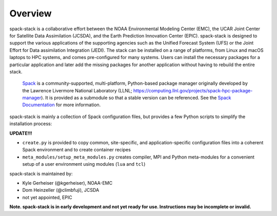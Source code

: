 .. _Overview:

*************************
Overview
*************************

spack-stack is a collaborative effort between the NOAA Environmental Modeling Center (EMC), the UCAR Joint Center for Satellite Data Assimilation (JCSDA), and the Earth Prediction Innovation Center (EPIC). spack-stack is designed to support the various applications of the supporting agencies such as the Unified Forecast System (UFS) or the Joint Effort for Data assimilation Integration (JEDI). The stack can be installed on a range of platforms, from Linux and macOS laptops to HPC systems, and comes pre-configured for many systems. Users can install the necessary packages for a particular application and later add the missing packages for another application without having to rebuild the entire stack.

 `Spack <https://github.com/spack/spack>`_ is a community-supported, multi-platform, Python-based package manager originally developed by the Lawrence Livermore National Laboratory (LLNL; https://computing.llnl.gov/projects/spack-hpc-package-manager). It is provided as a submodule so that a stable version can be referenced. See the `Spack Documentation <https://spack.readthedocs.io/en/latest>`_ for more information.

spack-stack is mainly a collection of Spack configuration files, but provides a few Python scripts to simplify the installation process:

**UPDATE!!!**

- ``create.py`` is provided to copy common, site-specific, and application-specific configuration files into a coherent Spack environment and to create container recipes

- ``meta_modules/setup_meta_modules.py`` creates compiler, MPI and Python meta-modules for a convenient setup of a user environment using modules (``lua`` and ``tcl``)

spack-stack is maintained by:

- Kyle Gerheiser (@kgerheiser), NOAA-EMC

- Dom Heinzeller (@climbfuji), JCSDA

- not yet appointed, EPIC

**Note. spack-stack is in early development and not yet ready for use. Instructions may be incomplete or invalid.**